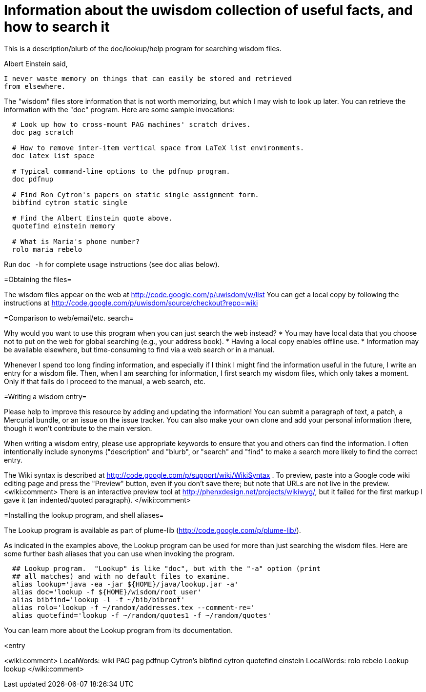 = Information about the uwisdom collection of useful facts, and how to search it
:toc:


This is a description/blurb of the doc/lookup/help program for searching wisdom files.

Albert Einstein said,

  I never waste memory on things that can easily be stored and retrieved
  from elsewhere.

The "wisdom" files store information that is not worth memorizing, but
which I may wish to look up later.  You can retrieve the information with
the "doc" program.  Here are some sample invocations:

```
  # Look up how to cross-mount PAG machines' scratch drives.
  doc pag scratch

  # How to remove inter-item vertical space from LaTeX list environments.
  doc latex list space

  # Typical command-line options to the pdfnup program.
  doc pdfnup

  # Find Ron Cytron's papers on static single assignment form.
  bibfind cytron static single

  # Find the Albert Einstein quote above.
  quotefind einstein memory

  # What is Maria's phone number?
  rolo maria rebelo
```

Run `doc -h` for complete usage instructions (see `doc` alias below).

=Obtaining the files=

The wisdom files appear on the web at
  http://code.google.com/p/uwisdom/w/list
You can get a local copy by following the instructions at
  http://code.google.com/p/uwisdom/source/checkout?repo=wiki

=Comparison to web/email/etc. search=

Why would you want to use this program when you can just search the web
instead?
 * You may have local data that you choose not to put on the web for global searching (e.g., your address book).
 * Having a local copy enables offline use.
 * Information may be available elsewhere, but time-consuming to find via a web search or in a manual.

Whenever I spend too long finding information, and especially if I think I
might find the information useful in the future, I write an entry for a
wisdom file.  Then, when I am searching for information, I first search my
wisdom files, which only takes a moment.  Only if that fails do I proceed
to the manual, a web search, etc.

=Writing a wisdom entry=

Please help to improve this resource by adding and updating the information!
You can submit a paragraph of text, a patch, a Mercurial bundle, or an
issue on the issue tracker.  You can also make your own clone and add your
personal information there, though it won't contribute to the main version.

When writing a wisdom entry, please use appropriate keywords to ensure that
you and others can find the information.  I often intentionally include
synonyms ("description" and "blurb", or "search" and "find" to make a search
more likely to find the correct entry.

The Wiki syntax is described at
http://code.google.com/p/support/wiki/WikiSyntax .
To preview, paste into a Google code wiki editing page and press the
"Preview" button, even if you don't save there; but note that URLs are not
live in the preview.
<wiki:comment>
There is an interactive preview tool at
http://phenxdesign.net/projects/wikiwyg/,
but it failed for the first markup I gave it (an indented/quoted
paragraph).
</wiki:comment>

=Installing the lookup program, and shell aliases=

The Lookup program is available as part of plume-lib
(http://code.google.com/p/plume-lib/).

As indicated in the examples above, the Lookup program can be used for more
than just searching the wisdom files.  Here are some further bash aliases
that you can use when invoking the program.

```
  ## Lookup program.  "Lookup" is like "doc", but with the "-a" option (print
  ## all matches) and with no default files to examine.
  alias lookup='java -ea -jar ${HOME}/java/lookup.jar -a'
  alias doc='lookup -f ${HOME}/wisdom/root_user'
  alias bibfind='lookup -l -f ~/bib/bibroot'
  alias rolo='lookup -f ~/random/addresses.tex --comment-re='
  alias quotefind='lookup -f ~/random/quotes1 -f ~/random/quotes'
```

You can learn more about the Lookup program from its documentation.

<entry

<wiki:comment>
 LocalWords:  wiki PAG pag pdfnup Cytron's bibfind cytron quotefind einstein
 LocalWords:  rolo rebelo Lookup lookup
</wiki:comment>
